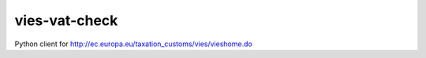 vies-vat-check
==============================================

Python client for http://ec.europa.eu/taxation_customs/vies/vieshome.do
